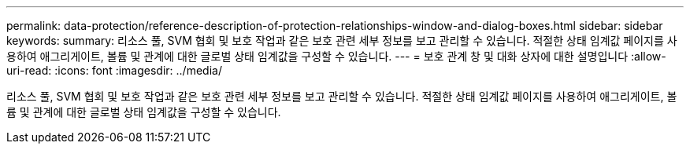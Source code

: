 ---
permalink: data-protection/reference-description-of-protection-relationships-window-and-dialog-boxes.html 
sidebar: sidebar 
keywords:  
summary: 리소스 풀, SVM 협회 및 보호 작업과 같은 보호 관련 세부 정보를 보고 관리할 수 있습니다. 적절한 상태 임계값 페이지를 사용하여 애그리게이트, 볼륨 및 관계에 대한 글로벌 상태 임계값을 구성할 수 있습니다. 
---
= 보호 관계 창 및 대화 상자에 대한 설명입니다
:allow-uri-read: 
:icons: font
:imagesdir: ../media/


[role="lead"]
리소스 풀, SVM 협회 및 보호 작업과 같은 보호 관련 세부 정보를 보고 관리할 수 있습니다. 적절한 상태 임계값 페이지를 사용하여 애그리게이트, 볼륨 및 관계에 대한 글로벌 상태 임계값을 구성할 수 있습니다.

